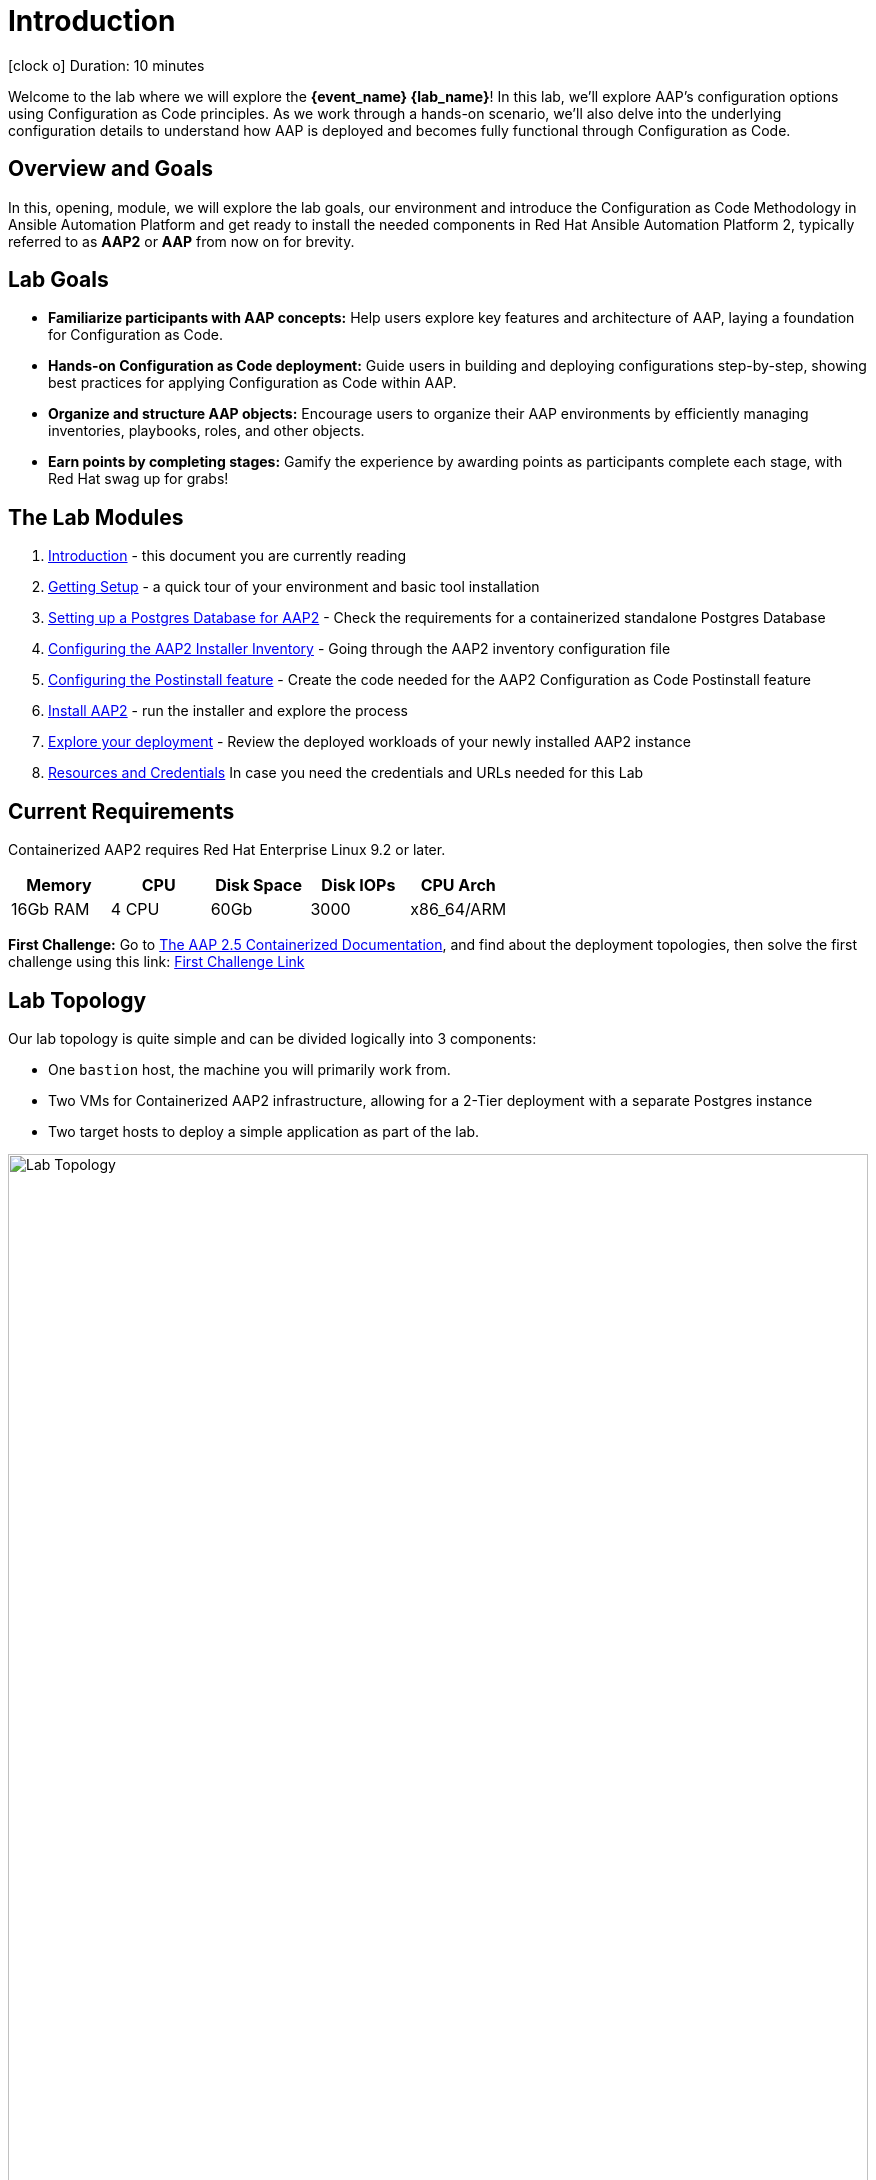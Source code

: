 = Introduction

icon:clock-o[Duration: 10 Minutes] Duration: 10 minutes

Welcome to the  lab where we will explore the *{event_name} {lab_name}*! In this lab, we’ll explore AAP’s configuration options using Configuration as Code principles. As we work through a hands-on scenario, we’ll also delve into the underlying configuration details to understand how AAP is deployed and becomes fully functional through Configuration as Code.

// TODO: Add intro 

== Overview and Goals

In this, opening, module, we will explore the lab goals, our environment and introduce the Configuration as Code Methodology in Ansible Automation Platform and get ready to install the needed components in Red Hat Ansible Automation Platform 2, typically referred to as *AAP2* or *AAP* from now on for brevity.

== Lab Goals

* *Familiarize participants with AAP concepts:* Help users explore key features and architecture of AAP, laying a foundation for Configuration as Code.

* *Hands-on Configuration as Code deployment:* Guide users in building and deploying configurations step-by-step, showing best practices for applying Configuration as Code within AAP.

* *Organize and structure AAP objects:* Encourage users to organize their AAP environments by efficiently managing inventories, playbooks, roles, and other objects.

[CHALLENGE]
====
* *Earn points by completing stages:* Gamify the experience by awarding points as participants complete each stage, with Red Hat swag up for grabs!
====

[#modules]
== The Lab Modules

. link:01-Introduction.html[Introduction] - this document you are currently reading
. link:02-Getting-Setup.html[Getting Setup] - a quick tour of your environment and basic tool installation
. link:03-AAP2-Backend-Setup.html[Setting up a Postgres Database for AAP2] - Check the requirements for a containerized standalone Postgres Database
. link:04-AAP2-Installer-Inventory.html[Configuring the AAP2 Installer Inventory] - Going through the AAP2 inventory configuration file
. link:05-Post-Install-Feature.html[Configuring the Postinstall feature] - Create the code needed for the AAP2 Configuration as Code Postinstall feature
. link:06-Install-Your-Deployment.html[Install AAP2] - run the installer and explore the process
. link:07-Explore-Your-Deployment.html[Explore your deployment] - Review the deployed workloads of your newly installed AAP2 instance 
. link:Resources-and-Credentials.html[Resources and Credentials] In case you need the credentials and URLs needed for this Lab

== Current Requirements

Containerized AAP2 requires Red Hat Enterprise Linux 9.2 or later.
// [cols="15%,15%,15%,55%"]
|===
|Memory |CPU |Disk Space| Disk IOPs| CPU Arch

|16Gb RAM
|4 CPU
|60Gb
|3000
|x86_64/ARM

|===

[CHALLENGE]
====
*First Challenge:* Go to https://docs.redhat.com/en/documentation/red_hat_ansible_automation_platform/2.5/html-single/containerized_installation/index[The AAP 2.5 Containerized Documentation,window=read-later], and find about the deployment topologies, then solve the first challenge using this link: https://red-hat-summit-connect-hands-on-day-2024.ctfd.io/challenges#1%20-%20How%20many%20topology%20shapes%20does%20the%20AAP%202.5%20Containerized%20Installer%20offers?-33[First Challenge Link,window=read-later]

====

[#topology]
== Lab Topology

Our lab topology is quite simple and can be divided logically into 3 components: 

- One `bastion` host, the machine you will primarily work from.

- Two VMs for Containerized AAP2 infrastructure, allowing for a 2-Tier deployment with a separate Postgres instance

- Two target hosts to deploy a simple application as part of the lab. 

// TODO: Update diagram
.Lab Topology
image::topology.png[Lab Topology,align="center",width="100%"]
.Lab Servers
[cols="15%,15%,15%,55%"]
|===
|Server |Operating System|External Interface|Role

|bastion
|RHEL 9.3
|Yes
|DevOps Server - you will primarily work from here

|aap2
|RHEL 9.3
|Yes
|Primary AAP2 Platform for Gateway, Controller, Hub, and EDA

|aap2-database
|RHEL 9.3
|No
|Postgres database - you will install this 

|app-frontend
|RHEL 9.3
|Yes
|Simple frontend for test application

|app-backend
|RHEL 9.3
|No
|Simple backend for test application

|===

The terminals to your right are logged in via `ssh` to the bastion as the `devops` user. You can directly `ssh` to any of the hosts in your environment. You will run the installer from `bastion` but your Containerized AAP2 will deploy to `aap2` and your Postgres database to `aap2-database`

NOTE: All instances are running RHEL 9.3 and are sized appropriately for the lab.

////
== Containerized AAP2 Services and Ports

////

[#resources]
== Resources and Credentials 

At any point in the labs, you can find the Resources and Credentials are all gathered in this document, at the bottom of the navigation menu top left link:Resources-and-Credentials.html[Resource, Credentials, and Consoles].
